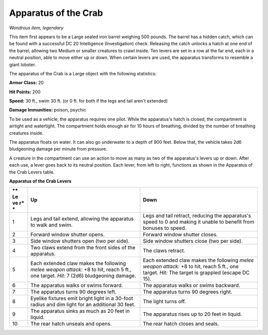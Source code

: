 Apparatus of the Crab
~~~~~~~~~~~~~~~~~~~~~


.. https://stackoverflow.com/questions/11984652/bold-italic-in-restructuredtext

.. raw:: html

   <style type="text/css">
     span.bolditalic {
       font-weight: bold;
       font-style: italic;
     }
   </style>

.. role:: bi
   :class: bolditalic


*Wondrous item, legendary*

This item first appears to be a Large sealed iron barrel weighing 500
pounds. The barrel has a hidden catch, which can be found with a
successful DC 20 Intelligence (Investigation) check. Releasing the catch
unlocks a hatch at one end of the barrel, allowing two Medium or smaller
creatures to crawl inside. Ten levers are set in a row at the far end,
each in a neutral position, able to move either up or down. When certain
levers are used, the apparatus transforms to resemble a giant lobster.

The apparatus of the Crab is a Large object with the following
statistics:

**Armor Class:** 20

**Hit Points:** 200

**Speed:** 30 ft., swim 30 ft. (or 0 ft. for both if the legs and tail
aren't extended)

**Damage Immunities:** poison, psychic

To be used as a vehicle, the apparatus requires one pilot. While the
apparatus's hatch is closed, the compartment is airtight and watertight.
The compartment holds enough air for 10 hours of breathing, divided by
the number of breathing creatures inside.

The apparatus floats on water. It can also go underwater to a depth of
900 feet. Below that, the vehicle takes 2d6 bludgeoning damage per
minute from pressure.

A creature in the compartment can use an action to move as many as two
of the apparatus's levers up or down. After each use, a lever goes back
to its neutral position. Each lever, from left to right, functions as
shown in the Apparatus of the Crab Levers table.

**Apparatus of the Crab Levers**

+----+-----------------------------------+--------------------------------------+
| ** | **Up**                            | **Down**                             |
| Le |                                   |                                      |
| ve |                                   |                                      |
| r* |                                   |                                      |
| *  |                                   |                                      |
+====+===================================+======================================+
| 1  | Legs and tail extend, allowing    | Legs and tail retract, reducing the  |
|    | the apparatus to walk and swim.   | apparatus's speed to 0 and making it |
|    |                                   | unable to benefit from bonuses to    |
|    |                                   | speed.                               |
+----+-----------------------------------+--------------------------------------+
| 2  | Forward window shutter opens.     | Forward window shutter closes.       |
+----+-----------------------------------+--------------------------------------+
| 3  | Side window shutters open (two    | Side window shutters close (two per  |
|    | per side).                        | side).                               |
+----+-----------------------------------+--------------------------------------+
| 4  | Two claws extend from the front   | The claws retract.                   |
|    | sides of the apparatus.           |                                      |
+----+-----------------------------------+--------------------------------------+
| 5  | Each extended claw makes the      | Each extended claw makes the         |
|    | following *melee weapon attack:*  | following *melee weapon attack:* +8  |
|    | +8 to hit, reach 5 ft., one       | to hit, reach 5 ft., one target.     |
|    | target. *Hit:* 7 (2d6)            | *Hit:* The target is grappled        |
|    | bludgeoning damage.               | (escape DC 15).                      |
+----+-----------------------------------+--------------------------------------+
| 6  | The apparatus walks or swims      | The apparatus walks or swims         |
|    | forward.                          | backward.                            |
+----+-----------------------------------+--------------------------------------+
| 7  | The apparatus turns 90 degrees    | The apparatus turns 90 degrees       |
|    | left.                             | right.                               |
+----+-----------------------------------+--------------------------------------+
| 8  | Eyelike fixtures emit bright      | The light turns off.                 |
|    | light in a 30-foot radius and dim |                                      |
|    | light for an additional 30 feet.  |                                      |
+----+-----------------------------------+--------------------------------------+
| 9  | The apparatus sinks as much as 20 | The apparatus rises up to 20 feet in |
|    | feet in liquid.                   | liquid.                              |
+----+-----------------------------------+--------------------------------------+
| 10 | The rear hatch unseals and opens. | The rear hatch closes and seals.     |
+----+-----------------------------------+--------------------------------------+

